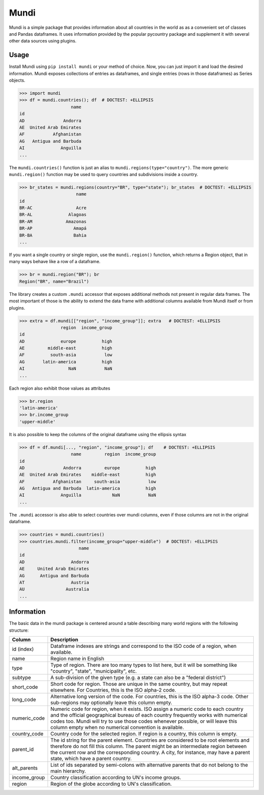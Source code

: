 =====
Mundi
=====

Mundi is a simple package that provides information about all countries in the world as
as a convenient set of classes and Pandas dataframes. It uses information provided by the
popular pycountry package and supplement it with several other data sources using
plugins.

Usage
=====

Install Mundi using ``pip install mundi`` or your method of choice. Now, you can just import
it and load the desired information. Mundi exposes collections of entries as dataframes,
and single entries (rows in those dataframes) as Series objects.

>>> import mundi
>>> df = mundi.countries(); df  # DOCTEST: +ELLIPSIS
                    name
id
AD               Andorra
AE  United Arab Emirates
AF           Afghanistan
AG   Antigua and Barbuda
AI              Anguilla
...

The ``mundi.countries()`` function is just an alias to ``mundi.regions(type="country")``.
The more generic ``mundi.region()`` function may be used to query countries and
subdivisions inside a country.

>>> br_states = mundi.regions(country="BR", type="state"); br_states  # DOCTEST: +ELLIPSIS
                      name
id
BR-AC                 Acre
BR-AL              Alagoas
BR-AM             Amazonas
BR-AP                Amapá
BR-BA                Bahia
...

If you want a single country or single region, use the ``mundi.region()`` function,
which returns a Region object, that in many ways behave like a row of a dataframe.

>>> br = mundi.region("BR"); br
Region("BR", name="Brazil")

The library creates a custom ``.mundi`` accessor that exposes additional
methods not present in regular data frames. The most important of those is
the ability to extend the data frame with additional columns available from Mundi
itself or from plugins.

>>> extra = df.mundi[["region", "income_group"]]; extra   # DOCTEST: +ELLIPSIS
                region  income_group
id
AD              europe          high
AE         middle-east          high
AF          south-asia           low
AG       latin-america          high
AI                 NaN           NaN
...

Each region also exhibit those values as attributes

>>> br.region
'latin-america'
>>> br.income_group
'upper-middle'

It is also possible to keep the columns of the original dataframe using
the ellipsis syntax

>>> df = df.mundi[..., "region", "income_group"]; df    # DOCTEST: +ELLIPSIS
                    name         region  income_group
id
AD               Andorra         europe          high
AE  United Arab Emirates    middle-east          high
AF           Afghanistan     south-asia           low
AG   Antigua and Barbuda  latin-america          high
AI              Anguilla            NaN           NaN
...


The ``.mundi`` accessor is also able to select countries over mundi columns,
even if those columns are not in the original dataframe.

>>> countries = mundi.countries()
>>> countries.mundi.filter(income_group="upper-middle")  # DOCTEST: +ELLIPSIS
                       name
id
AD                  Andorra
AE     United Arab Emirates
AG      Antigua and Barbuda
AT                  Austria
AU                Australia
...


Information
===========

The basic data in the mundi package is centered around a table describing many world
regions with the following structure:

+---------------+-------------------------------------------------------------------------------------------+
|    Column     |                                        Description                                        |
+===============+===========================================================================================+
| id (index)    | Dataframe indexes are strings and correspond to the ISO code of a region, when available. |
+---------------+-------------------------------------------------------------------------------------------+
| name          | Region name in English                                                                    |
+---------------+-------------------------------------------------------------------------------------------+
| type          | Type of region. There are too many types to list here, but it will be something like      |
|               | "country", "state", "municipality", etc.                                                  |
+---------------+-------------------------------------------------------------------------------------------+
| subtype       | A sub-division of the given type (e.g. a state can also be a "federal district")          |
+---------------+-------------------------------------------------------------------------------------------+
| short_code    | Short code for region. Those are unique in the same country, but may repeat elsewhere.    |
|               | For Countries, this is the ISO alpha-2 code.                                              |
+---------------+-------------------------------------------------------------------------------------------+
| long_code     | Alternative long version of the code. For countries, this is the ISO alpha-3 code.        |
|               | Other sub-regions may optionally leave this column empty.                                 |
+---------------+-------------------------------------------------------------------------------------------+
| numeric_code  | Numeric code for region, when it exists. ISO assign a numeric code to each country and    |
|               | the official geographical bureau of each country frequently works with numerical codes    |
|               | too. Mundi will try to use those codes whenever possible, or will leave this column empty |
|               | when no numerical convention is available.                                                |
+---------------+-------------------------------------------------------------------------------------------+
| country_code  | Country code for the selected region. If region is a country, this column is empty.       |
+---------------+-------------------------------------------------------------------------------------------+
| parent_id     | The id string for the parent element. Countries are considered to be root elements and    |
|               | therefore do not fill this column. The parent might be an intermediate region between     |
|               | the current row and the corresponding country. A city, for instance, may have a parent    |
|               | state, which have a parent country.                                                       |
+---------------+-------------------------------------------------------------------------------------------+
| alt_parents   | List of ids separated by semi-colons with alternative parents that do not belong to the   |
|               | main hierarchy.                                                                           |
+---------------+-------------------------------------------------------------------------------------------+
| income_group  | Country classification according to UN's income groups.                                   |
+---------------+-------------------------------------------------------------------------------------------+
| region        | Region of the globe according to UN's classification.                                     |
+---------------+-------------------------------------------------------------------------------------------+
